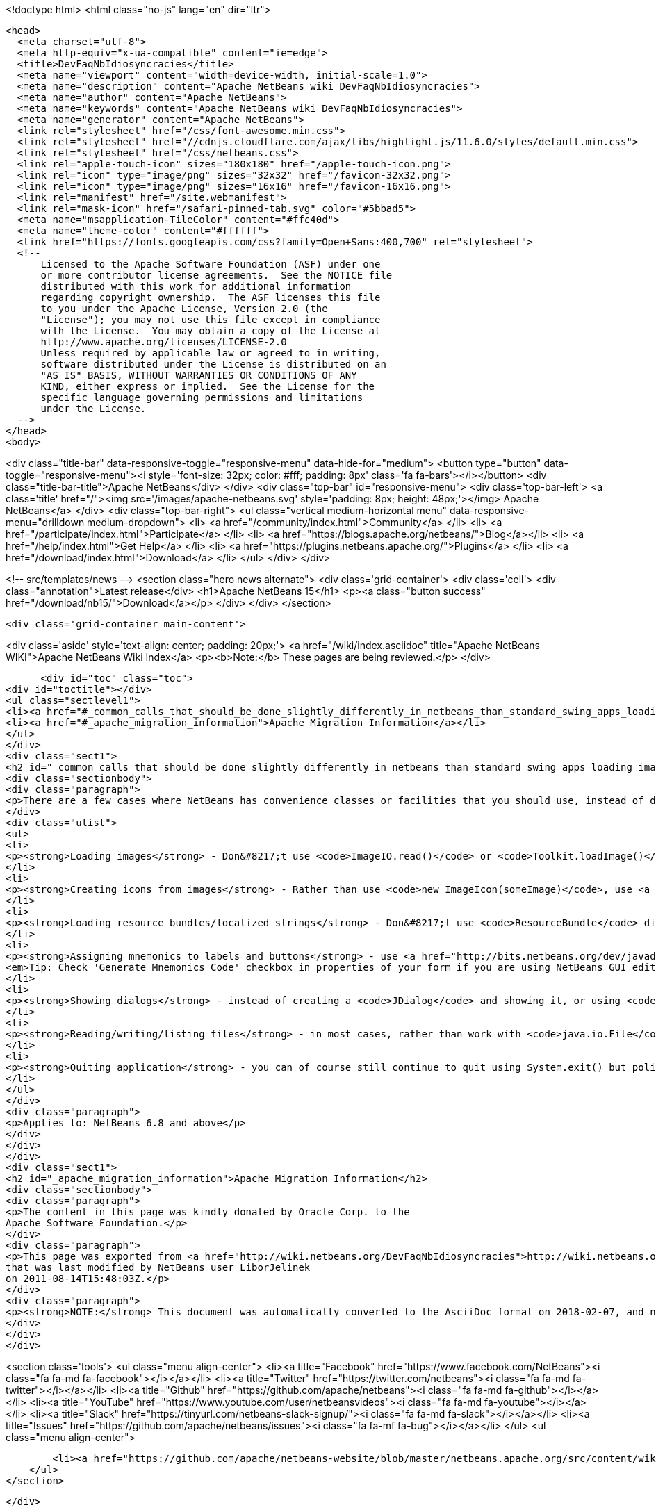

<!doctype html>
<html class="no-js" lang="en" dir="ltr">
  
  <head>
    <meta charset="utf-8">
    <meta http-equiv="x-ua-compatible" content="ie=edge">
    <title>DevFaqNbIdiosyncracies</title>
    <meta name="viewport" content="width=device-width, initial-scale=1.0">
    <meta name="description" content="Apache NetBeans wiki DevFaqNbIdiosyncracies">
    <meta name="author" content="Apache NetBeans">
    <meta name="keywords" content="Apache NetBeans wiki DevFaqNbIdiosyncracies">
    <meta name="generator" content="Apache NetBeans">
    <link rel="stylesheet" href="/css/font-awesome.min.css">
    <link rel="stylesheet" href="//cdnjs.cloudflare.com/ajax/libs/highlight.js/11.6.0/styles/default.min.css"> 
    <link rel="stylesheet" href="/css/netbeans.css">
    <link rel="apple-touch-icon" sizes="180x180" href="/apple-touch-icon.png">
    <link rel="icon" type="image/png" sizes="32x32" href="/favicon-32x32.png">
    <link rel="icon" type="image/png" sizes="16x16" href="/favicon-16x16.png">
    <link rel="manifest" href="/site.webmanifest">
    <link rel="mask-icon" href="/safari-pinned-tab.svg" color="#5bbad5">
    <meta name="msapplication-TileColor" content="#ffc40d">
    <meta name="theme-color" content="#ffffff">
    <link href="https://fonts.googleapis.com/css?family=Open+Sans:400,700" rel="stylesheet"> 
    <!--
        Licensed to the Apache Software Foundation (ASF) under one
        or more contributor license agreements.  See the NOTICE file
        distributed with this work for additional information
        regarding copyright ownership.  The ASF licenses this file
        to you under the Apache License, Version 2.0 (the
        "License"); you may not use this file except in compliance
        with the License.  You may obtain a copy of the License at
        http://www.apache.org/licenses/LICENSE-2.0
        Unless required by applicable law or agreed to in writing,
        software distributed under the License is distributed on an
        "AS IS" BASIS, WITHOUT WARRANTIES OR CONDITIONS OF ANY
        KIND, either express or implied.  See the License for the
        specific language governing permissions and limitations
        under the License.
    -->
  </head>
  <body>
    

<div class="title-bar" data-responsive-toggle="responsive-menu" data-hide-for="medium">
    <button type="button" data-toggle="responsive-menu"><i style='font-size: 32px; color: #fff; padding: 8px' class='fa fa-bars'></i></button>
    <div class="title-bar-title">Apache NetBeans</div>
</div>
<div class="top-bar" id="responsive-menu">
    <div class='top-bar-left'>
        <a class='title' href="/"><img src='/images/apache-netbeans.svg' style='padding: 8px; height: 48px;'></img> Apache NetBeans</a>
    </div>
    <div class="top-bar-right">
        <ul class="vertical medium-horizontal menu" data-responsive-menu="drilldown medium-dropdown">
            <li> <a href="/community/index.html">Community</a> </li>
            <li> <a href="/participate/index.html">Participate</a> </li>
            <li> <a href="https://blogs.apache.org/netbeans/">Blog</a></li>
            <li> <a href="/help/index.html">Get Help</a> </li>
            <li> <a href="https://plugins.netbeans.apache.org/">Plugins</a> </li>
            <li> <a href="/download/index.html">Download</a> </li>
        </ul>
    </div>
</div>


    
<!-- src/templates/news -->
<section class="hero news alternate">
    <div class='grid-container'>
        <div class='cell'>
            <div class="annotation">Latest release</div>
            <h1>Apache NetBeans 15</h1>
            <p><a class="button success" href="/download/nb15/">Download</a></p>
        </div>
    </div>
</section>

    <div class='grid-container main-content'>
      
<div class='aside' style='text-align: center; padding: 20px;'>
    <a href="/wiki/index.asciidoc" title="Apache NetBeans WIKI">Apache NetBeans Wiki Index</a>
    <p><b>Note:</b> These pages are being reviewed.</p>
</div>

      <div id="toc" class="toc">
<div id="toctitle"></div>
<ul class="sectlevel1">
<li><a href="#_common_calls_that_should_be_done_slightly_differently_in_netbeans_than_standard_swing_apps_loading_images_localized_strings_showing_dialogs">Common calls that should be done slightly differently in NetBeans than standard Swing apps (loading images, localized strings, showing dialogs)</a></li>
<li><a href="#_apache_migration_information">Apache Migration Information</a></li>
</ul>
</div>
<div class="sect1">
<h2 id="_common_calls_that_should_be_done_slightly_differently_in_netbeans_than_standard_swing_apps_loading_images_localized_strings_showing_dialogs">Common calls that should be done slightly differently in NetBeans than standard Swing apps (loading images, localized strings, showing dialogs)</h2>
<div class="sectionbody">
<div class="paragraph">
<p>There are a few cases where NetBeans has convenience classes or facilities that you should use, instead of doing them the way you may be used to.  They are:</p>
</div>
<div class="ulist">
<ul>
<li>
<p><strong>Loading images</strong> - Don&#8217;t use <code>ImageIO.read()</code> or <code>Toolkit.loadImage()</code> - instead, use <a href="http://bits.netbeans.org/dev/javadoc/org-openide-util/org/openide/util/ImageUtilities.html#loadImage(java.lang.String)">ImageUtilities.loadImage()</a> - it has an optimized image caching strategy, and will play nicely with NetBeans module class loaders</p>
</li>
<li>
<p><strong>Creating icons from images</strong> - Rather than use <code>new ImageIcon(someImage)</code>, use <a href="http://bits.netbeans.org/dev/javadoc/org-openide-util/org/openide/util/ImageUtilities.html#image2Icon(java.awt.Image)">ImageUtilities.image2Icon(someImage)</a> which manages memory better.</p>
</li>
<li>
<p><strong>Loading resource bundles/localized strings</strong> - Don&#8217;t use <code>ResourceBundle</code> directly - instead, use <a href="http://bits.netbeans.org/dev/javadoc/org-openide-util/org/openide/util/NbBundle.html#getMessage(java.lang.Class,%20java.lang.String)">NbBundle.getMessage()</a> - it will play nicely with NetBeans class loaders, and <code>String`s resolved this way can be branded using the standard branding mechanism (this is the way you change the title of your application from "NetBeans" to something else).  Also, do not hold a reference to a resource bundle - just call `NbBundle.getMessage()</code> every time - bundles are cached for a period of time, the call is fast.  In a large application, holding resource bundles eats memory wastefully</p>
</li>
<li>
<p><strong>Assigning mnemonics to labels and buttons</strong> - use <a href="http://bits.netbeans.org/dev/javadoc/org-openide-awt/org/openide/awt/Mnemonics.html">Mnemonics</a> to assign text and mnemonic to a widget with one call using one key value pair in properties file and annotate the mnemonic with &amp; character. Also do not reuse the same text if it is used in different UI components. This is more freindly to localization.
<em>Tip: Check 'Generate Mnemonics Code' checkbox in properties of your form if you are using NetBeans GUI editing support.</em></p>
</li>
<li>
<p><strong>Showing dialogs</strong> - instead of creating a <code>JDialog</code> and showing it, or using <code>JOptionPane</code>, use <a href="http://bits.netbeans.org/dev/javadoc/org-openide-dialogs/org/openide/NotifyDescriptor.html">NotifyDescriptor</a> or <a href="http://bits.netbeans.org/dev/javadoc/org-openide-dialogs/org/openide/DialogDescriptor.html">DialogDescriptor</a> to define your dialog and its contents, then pass these to <a href="http://bits.netbeans.org/dev/javadoc/org-openide-dialogs/org/openide/DialogDisplayer.html#notify(org.openide.NotifyDescriptor)">DialogDisplayer.notify</a> - such dialogs will play nicely with NetBeans' windowing system, global actions, etc.</p>
</li>
<li>
<p><strong>Reading/writing/listing files</strong> - in most cases, rather than work with <code>java.io.File</code>, you will want to work with <code><a href="DevFaqFileObject.asciidoc">org.openide.filesystems.FileObject</a></code>.</p>
</li>
<li>
<p><strong>Quiting application</strong> - you can of course still continue to quit using System.exit() but polite NBP apps should employ <a href="http://bits.netbeans.org/dev/javadoc/org-openide-util/org/openide/LifecycleManager.html">LifecycleManager</a> instead. Typical Usage pattern is <code>LifecycleManager.getDefault().exit()</code> that is equals to <code>System.exit(0)</code> you don&#8217;t provide custom LifecycleManager.</p>
</li>
</ul>
</div>
<div class="paragraph">
<p>Applies to: NetBeans 6.8 and above</p>
</div>
</div>
</div>
<div class="sect1">
<h2 id="_apache_migration_information">Apache Migration Information</h2>
<div class="sectionbody">
<div class="paragraph">
<p>The content in this page was kindly donated by Oracle Corp. to the
Apache Software Foundation.</p>
</div>
<div class="paragraph">
<p>This page was exported from <a href="http://wiki.netbeans.org/DevFaqNbIdiosyncracies">http://wiki.netbeans.org/DevFaqNbIdiosyncracies</a> ,
that was last modified by NetBeans user LiborJelinek
on 2011-08-14T15:48:03Z.</p>
</div>
<div class="paragraph">
<p><strong>NOTE:</strong> This document was automatically converted to the AsciiDoc format on 2018-02-07, and needs to be reviewed.</p>
</div>
</div>
</div>
      
<section class='tools'>
    <ul class="menu align-center">
        <li><a title="Facebook" href="https://www.facebook.com/NetBeans"><i class="fa fa-md fa-facebook"></i></a></li>
        <li><a title="Twitter" href="https://twitter.com/netbeans"><i class="fa fa-md fa-twitter"></i></a></li>
        <li><a title="Github" href="https://github.com/apache/netbeans"><i class="fa fa-md fa-github"></i></a></li>
        <li><a title="YouTube" href="https://www.youtube.com/user/netbeansvideos"><i class="fa fa-md fa-youtube"></i></a></li>
        <li><a title="Slack" href="https://tinyurl.com/netbeans-slack-signup/"><i class="fa fa-md fa-slack"></i></a></li>
        <li><a title="Issues" href="https://github.com/apache/netbeans/issues"><i class="fa fa-mf fa-bug"></i></a></li>
    </ul>
    <ul class="menu align-center">
        
        <li><a href="https://github.com/apache/netbeans-website/blob/master/netbeans.apache.org/src/content/wiki/DevFaqNbIdiosyncracies.asciidoc" title="See this page in github"><i class="fa fa-md fa-edit"></i> See this page in GitHub.</a></li>
    </ul>
</section>

    </div>
    

    <div class='grid-container incubator-area' style='margin-top: 64px'>
      <div class='grid-x grid-padding-x'>
        <div class='large-auto cell text-center'>
          <a href="https://www.apache.org/">
            <img style="width: 320px" title="Apache Software Foundation" src="/images/asf_logo_wide.svg" />
          </a>
        </div>
        <div class='large-auto cell text-center'>
          <a href="https://www.apache.org/events/current-event.html">
            <img style="width:234px; height: 60px;" title="Apache Software Foundation current event" src="https://www.apache.org/events/current-event-234x60.png"/>
          </a>
        </div>
      </div>
    </div>
    <footer>
      <div class="grid-container">
        <div class="grid-x grid-padding-x">
          <div class="large-auto cell">
                    
            <h1><a href="/about/index.html">About</a></h1>
            <ul>
              <li><a href="https://netbeans.apache.org/community/who.html">Who's Who</a></li>
              <li><a href="https://www.apache.org/foundation/thanks.html">Thanks</a></li>
              <li><a href="https://www.apache.org/foundation/sponsorship.html">Sponsorship</a></li>
              <li><a href="https://www.apache.org/security/">Security</a></li>
            </ul>
          </div>
          <div class="large-auto cell">
            <h1><a href="/community/index.html">Community</a></h1>
            <ul>
              <li><a href="/community/mailing-lists.html">Mailing lists</a></li>
              <li><a href="/community/committer.html">Becoming a committer</a></li>
              <li><a href="/community/events.html">NetBeans Events</a></li>
              <li><a href="https://www.apache.org/events/current-event.html">Apache Events</a></li>
            </ul>
          </div>
          <div class="large-auto cell">
            <h1><a href="/participate/index.html">Participate</a></h1>
            <ul>
              <li><a href="/participate/submit-pr.html">Submitting Pull Requests</a></li>
              <li><a href="/participate/report-issue.html">Reporting Issues</a></li>
              <li><a href="/participate/index.html#documentation">Improving the documentation</a></li>
            </ul>
          </div>
          <div class="large-auto cell">
            <h1><a href="/help/index.html">Get Help</a></h1>
            <ul>
              <li><a href="/help/index.html#documentation">Documentation</a></li>
              <li><a href="/wiki/index.asciidoc">Wiki</a></li>
              <li><a href="/help/index.html#support">Community Support</a></li>
              <li><a href="/help/commercial-support.html">Commercial Support</a></li>
            </ul>
          </div>
          <div class="large-auto cell">
            <h1><a href="/download/index.html">Download</a></h1>
            <ul>
              <li><a href="/download/index.html">Releases</a></li>                    
              <li><a href="https://plugins.netbeans.apache.org/">Plugins</a></li>
              <li><a href="/download/index.html#source">Building from source</a></li>
              <li><a href="/download/index.html#previous">Previous releases</a></li>
            </ul>
          </div>
        </div>
      </div>
    </footer>
    <div class='footer-disclaimer'>
      <div class="footer-disclaimer-content">
        <p>Copyright &copy; 2017-2022 <a href="https://www.apache.org">The Apache Software Foundation</a>.</p>
        <p>Licensed under the Apache <a href="https://www.apache.org/licenses/">license</a>, version 2.0</p>
        <div style='max-width: 40em; margin: 0 auto'>
          <p>Apache, Apache NetBeans, NetBeans, the Apache feather logo and the Apache NetBeans logo are trademarks of <a href="https://www.apache.org">The Apache Software Foundation</a>.</p>
          <p>Oracle and Java are registered trademarks of Oracle and/or its affiliates.</p>
          <p>The Apache NetBeans website conforms to the <a href="https://privacy.apache.org/policies/privacy-policy-public.html">Apache Software Foundation Privacy Policy</a></p>
        </div>
            
      </div>
    </div>


    

    <script src="/js/vendor/jquery-3.2.1.min.js"></script>
    <script src="/js/vendor/what-input.js"></script>
    <script src="/js/vendor/foundation.min.js"></script>
    <script src="/js/vendor/jquery.colorbox-min.js"></script>
    <script src="/js/netbeans.js"></script>
    <script>

       $(function(){ $(document).foundation(); });
    </script>

    <script src="https://cdnjs.cloudflare.com/ajax/libs/highlight.js/11.6.0/highlight.min.js"></script>
    <script>
       $(document).ready(function() { $("pre code").each(function(i, block) { hljs.highlightBlock(block); }); }); 
    </script>

  </body>
</html>

